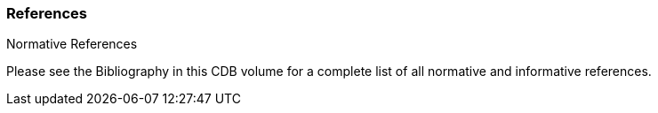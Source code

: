 
[[References]]
=== References

Normative References


Please see the Bibliography in this CDB volume for a complete list of all normative and informative references.
